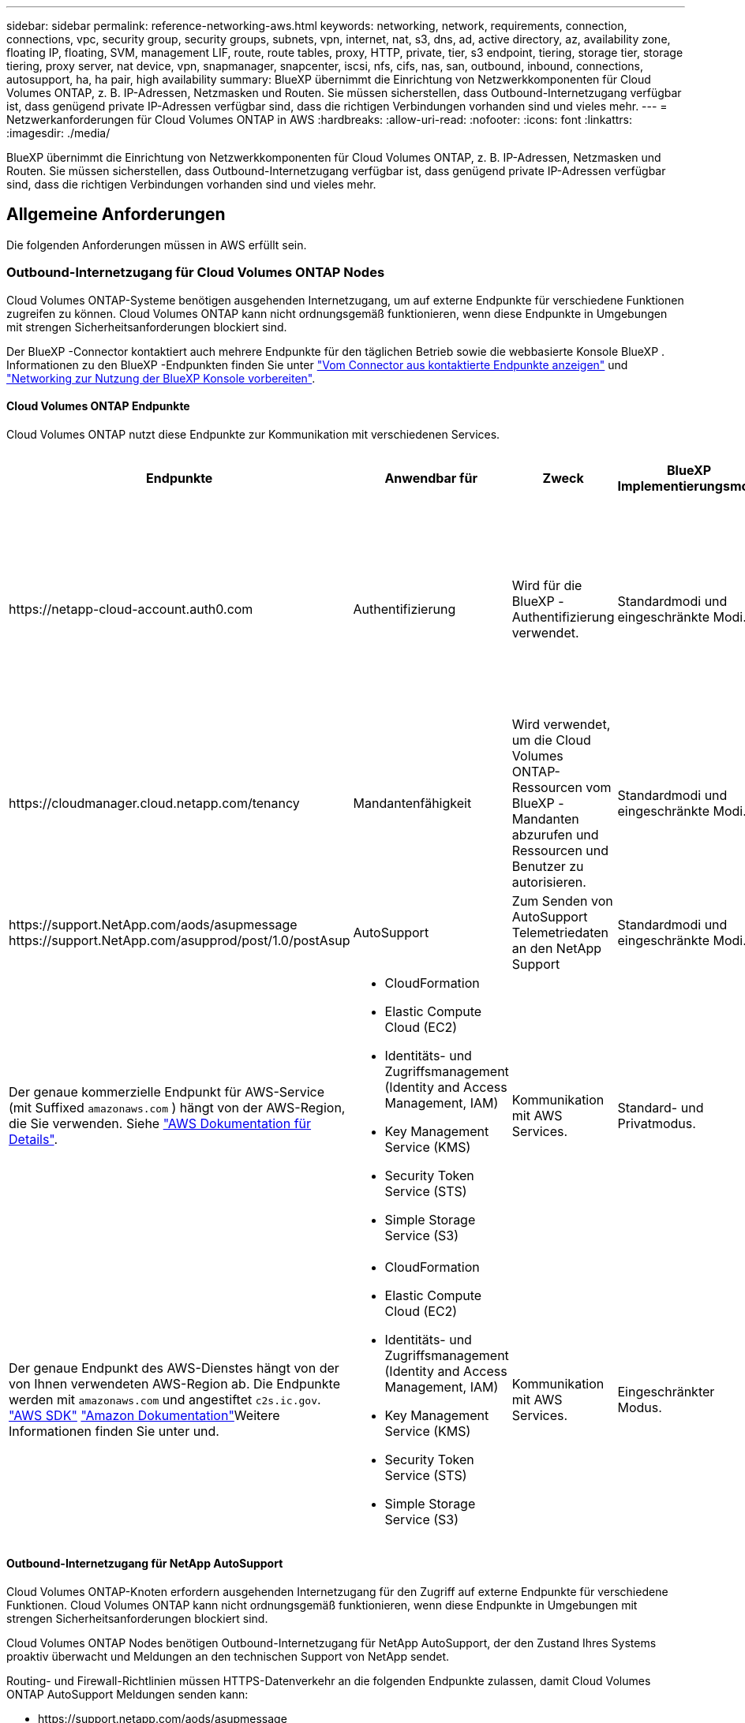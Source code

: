 ---
sidebar: sidebar 
permalink: reference-networking-aws.html 
keywords: networking, network, requirements, connection, connections, vpc, security group, security groups, subnets, vpn, internet, nat, s3, dns, ad, active directory, az, availability zone, floating IP, floating, SVM, management LIF, route, route tables, proxy, HTTP, private, tier, s3 endpoint, tiering, storage tier, storage tiering, proxy server, nat device, vpn, snapmanager, snapcenter, iscsi, nfs, cifs, nas, san, outbound, inbound, connections, autosupport, ha, ha pair, high availability 
summary: BlueXP übernimmt die Einrichtung von Netzwerkkomponenten für Cloud Volumes ONTAP, z. B. IP-Adressen, Netzmasken und Routen. Sie müssen sicherstellen, dass Outbound-Internetzugang verfügbar ist, dass genügend private IP-Adressen verfügbar sind, dass die richtigen Verbindungen vorhanden sind und vieles mehr. 
---
= Netzwerkanforderungen für Cloud Volumes ONTAP in AWS
:hardbreaks:
:allow-uri-read: 
:nofooter: 
:icons: font
:linkattrs: 
:imagesdir: ./media/


[role="lead"]
BlueXP übernimmt die Einrichtung von Netzwerkkomponenten für Cloud Volumes ONTAP, z. B. IP-Adressen, Netzmasken und Routen. Sie müssen sicherstellen, dass Outbound-Internetzugang verfügbar ist, dass genügend private IP-Adressen verfügbar sind, dass die richtigen Verbindungen vorhanden sind und vieles mehr.



== Allgemeine Anforderungen

Die folgenden Anforderungen müssen in AWS erfüllt sein.



=== Outbound-Internetzugang für Cloud Volumes ONTAP Nodes

Cloud Volumes ONTAP-Systeme benötigen ausgehenden Internetzugang, um auf externe Endpunkte für verschiedene Funktionen zugreifen zu können. Cloud Volumes ONTAP kann nicht ordnungsgemäß funktionieren, wenn diese Endpunkte in Umgebungen mit strengen Sicherheitsanforderungen blockiert sind.

Der BlueXP -Connector kontaktiert auch mehrere Endpunkte für den täglichen Betrieb sowie die webbasierte Konsole BlueXP . Informationen zu den BlueXP -Endpunkten finden Sie unter https://docs.netapp.com/us-en/bluexp-setup-admin/task-install-connector-on-prem.html#step-3-set-up-networking["Vom Connector aus kontaktierte Endpunkte anzeigen"^] und https://docs.netapp.com/us-en/bluexp-setup-admin/reference-networking-saas-console.html["Networking zur Nutzung der BlueXP Konsole vorbereiten"^].



==== Cloud Volumes ONTAP Endpunkte

Cloud Volumes ONTAP nutzt diese Endpunkte zur Kommunikation mit verschiedenen Services.

[cols="5*"]
|===
| Endpunkte | Anwendbar für | Zweck | BlueXP Implementierungsmodi | Auswirkung, wenn Endpunkt nicht verfügbar ist 


| \https://netapp-cloud-account.auth0.com | Authentifizierung  a| 
Wird für die BlueXP -Authentifizierung verwendet.
| Standardmodi und eingeschränkte Modi.  a| 
Die Benutzerauthentifizierung schlägt fehl, und die folgenden Dienste sind weiterhin nicht verfügbar:

* Cloud Volumes ONTAP Services
* ONTAP-Dienste
* Protokolle und Proxy-Services




| \https://cloudmanager.cloud.netapp.com/tenancy | Mandantenfähigkeit | Wird verwendet, um die Cloud Volumes ONTAP-Ressourcen vom BlueXP -Mandanten abzurufen und Ressourcen und Benutzer zu autorisieren. | Standardmodi und eingeschränkte Modi. | Cloud Volumes ONTAP-Ressourcen und die Benutzer sind nicht autorisiert. 


| \https://support.NetApp.com/aods/asupmessage \https://support.NetApp.com/asupprod/post/1.0/postAsup | AutoSupport | Zum Senden von AutoSupport Telemetriedaten an den NetApp Support | Standardmodi und eingeschränkte Modi. | Informationen zu AutoSupport bleiben unzugestellt. 


| Der genaue kommerzielle Endpunkt für AWS-Service (mit Suffixed `amazonaws.com` ) hängt von der AWS-Region, die Sie verwenden. Siehe https://docs.aws.amazon.com/general/latest/gr/rande.html["AWS Dokumentation für Details"^].  a| 
* CloudFormation
* Elastic Compute Cloud (EC2)
* Identitäts- und Zugriffsmanagement (Identity and Access Management, IAM)
* Key Management Service (KMS)
* Security Token Service (STS)
* Simple Storage Service (S3)

| Kommunikation mit AWS Services. | Standard- und Privatmodus. | Cloud Volumes ONTAP kann nicht mit dem AWS-Service kommunizieren, um bestimmte BlueXP -Vorgänge auf AWS auszuführen. 


| Der genaue Endpunkt des AWS-Dienstes hängt von der von Ihnen verwendeten AWS-Region ab. Die Endpunkte werden mit `amazonaws.com` und angestiftet `c2s.ic.gov`. 	https://docs.aws.amazon.com/AWSJavaSDK/latest/javadoc/com/amazonaws/services/s3/model/Region.html["AWS SDK"] https://docs.aws.amazon.com/general/latest/gr/rande.html["Amazon Dokumentation"]Weitere Informationen finden Sie unter  und.  a| 
* CloudFormation
* Elastic Compute Cloud (EC2)
* Identitäts- und Zugriffsmanagement (Identity and Access Management, IAM)
* Key Management Service (KMS)
* Security Token Service (STS)
* Simple Storage Service (S3)

| Kommunikation mit AWS Services. | Eingeschränkter Modus. | Cloud Volumes ONTAP kann nicht mit dem AWS-Service kommunizieren, um bestimmte BlueXP -Vorgänge auf AWS auszuführen. 
|===


==== Outbound-Internetzugang für NetApp AutoSupport

Cloud Volumes ONTAP-Knoten erfordern ausgehenden Internetzugang für den Zugriff auf externe Endpunkte für verschiedene Funktionen. Cloud Volumes ONTAP kann nicht ordnungsgemäß funktionieren, wenn diese Endpunkte in Umgebungen mit strengen Sicherheitsanforderungen blockiert sind.

Cloud Volumes ONTAP Nodes benötigen Outbound-Internetzugang für NetApp AutoSupport, der den Zustand Ihres Systems proaktiv überwacht und Meldungen an den technischen Support von NetApp sendet.

Routing- und Firewall-Richtlinien müssen HTTPS-Datenverkehr an die folgenden Endpunkte zulassen, damit Cloud Volumes ONTAP AutoSupport Meldungen senden kann:

* \https://support.netapp.com/aods/asupmessage
* \https://support.netapp.com/asupprod/post/1.0/postAsup


Wenn Sie über eine NAT-Instanz verfügen, müssen Sie eine eingehende Sicherheitsgruppenregel definieren, die HTTPS-Datenverkehr vom privaten Subnetz zum Internet zulässt.

Wenn keine ausgehende Internetverbindung zum Senden von AutoSupport-Nachrichten verfügbar ist, konfiguriert BlueXP Ihre Cloud Volumes ONTAP-Systeme automatisch so, dass der Connector als Proxy-Server verwendet wird. Die einzige Anforderung besteht darin, sicherzustellen, dass die Sicherheitsgruppe des Connectors _eingehende_ -Verbindungen über Port 3128 zulässt. Nach der Bereitstellung des Connectors müssen Sie diesen Port öffnen.

Wenn Sie strenge ausgehende Regeln für Cloud Volumes ONTAP definiert haben, müssen Sie auch sicherstellen, dass die Cloud Volumes ONTAP-Sicherheitsgruppe _Outbound_-Verbindungen über Port 3128 zulässt.

Nachdem Sie bestätigt haben, dass der ausgehende Internetzugang verfügbar ist, können Sie AutoSupport testen, um sicherzustellen, dass er Nachrichten senden kann. Anweisungen hierzu finden Sie im https://docs.netapp.com/us-en/ontap/system-admin/setup-autosupport-task.html["ONTAP-Dokumentation: AutoSupport einrichten"^].

Wenn Sie von BlueXP darüber informiert werden, dass AutoSupport-Meldungen nicht gesendet werden können, link:task-verify-autosupport.html#troubleshoot-your-autosupport-configuration["Fehler bei der AutoSupport Konfiguration beheben"].



=== Outbound-Internetzugang für den HA Mediator

Die HA-Mediatorinstanz muss über eine ausgehende Verbindung zum AWS EC2-Service verfügen, damit sie beim Storage-Failover unterstützt werden kann. Um die Verbindung bereitzustellen, können Sie eine öffentliche IP-Adresse hinzufügen, einen Proxyserver angeben oder eine manuelle Option verwenden.

Die manuelle Option kann ein NAT-Gateway oder ein VPC-Endpunkt der Schnittstelle vom Ziel-Subnetz zum AWS EC2-Dienst sein. Weitere Informationen zu VPC-Endpunkten finden Sie im http://docs.aws.amazon.com/AmazonVPC/latest/UserGuide/vpce-interface.html["AWS Dokumentation: Interface VPC Endpunkte (AWS PrivateLink)"^].



=== Private IP-Adressen

BlueXP weist Cloud Volumes ONTAP automatisch die erforderliche Anzahl privater IP-Adressen zu. Sie müssen sicherstellen, dass Ihrem Netzwerk genügend private IP-Adressen zur Verfügung stehen.

Die Anzahl der LIFs, die BlueXP für Cloud Volumes ONTAP zuweist, hängt davon ab, ob Sie ein Single Node-System oder ein HA-Paar implementieren. Ein LIF ist eine IP-Adresse, die einem physischen Port zugewiesen ist.



==== IP-Adressen für ein Single Node-System

BlueXP weist einem System mit einem einzelnen Node 6 IP-Adressen zu.

Die folgende Tabelle enthält Details zu den LIFs, die mit jeder privaten IP-Adresse verknüpft sind.

[cols="20,40"]
|===
| LIF | Zweck 


| Cluster-Management | Administrative Verwaltung des gesamten Clusters (HA-Paar). 


| Node-Management | Administrationsmanagement eines Node 


| Intercluster | Cluster-übergreifende Kommunikation, Backup und Replizierung 


| NAS-Daten | Client-Zugriff über NAS-Protokolle. 


| ISCSI-Daten | Client-Zugriff über das iSCSI-Protokoll. Wird vom System auch für andere wichtige Netzwerk-Workflows eingesetzt. Dieses LIF ist erforderlich und sollte nicht gelöscht werden. 


| Storage-VM-Management | Ein Storage-VM-Management-LIF wird mit Managementtools wie SnapCenter verwendet. 
|===


==== IP-Adressen für HA-Paare

HA-Paare benötigen mehr IP-Adressen als ein System mit einem einzelnen Node. Diese IP-Adressen werden über verschiedene ethernet-Schnittstellen verteilt, wie im folgenden Bild dargestellt:

image:diagram_cvo_aws_networking_ha.png["Ein Diagramm mit eth0, eth1 und eth2 auf einer Cloud Volumes ONTAP HA-Konfiguration in AWS"]

Die Anzahl der für ein HA-Paar erforderlichen privaten IP-Adressen hängt vom ausgewählten Implementierungsmodell ab. Ein in einer _Single_ AWS Availability Zone (AZ) implementiertes HA-Paar benötigt 15 Private IP-Adressen, während ein in _multiple_ AZS implementiertes HA-Paar 13 Private IP-Adressen erfordert.

Die folgenden Tabellen enthalten Details zu den LIFs, die mit den einzelnen privaten IP-Adressen verknüpft sind.



===== LIFs für HA-Paare in einer einzelnen Verfügbarkeitszone

[cols="20,20,20,40"]
|===
| LIF | Schnittstelle | Knoten | Zweck 


| Cluster-Management | Eth0 | Knoten 1 | Administrative Verwaltung des gesamten Clusters (HA-Paar). 


| Node-Management | Eth0 | Node 1 und Node 2 | Administrationsmanagement eines Node 


| Intercluster | Eth0 | Node 1 und Node 2 | Cluster-übergreifende Kommunikation, Backup und Replizierung 


| NAS-Daten | Eth0 | Knoten 1 | Client-Zugriff über NAS-Protokolle. 


| ISCSI-Daten | Eth0 | Node 1 und Node 2 | Client-Zugriff über das iSCSI-Protokoll. Wird vom System auch für andere wichtige Netzwerk-Workflows eingesetzt. Diese LIFs sind erforderlich und sollten nicht gelöscht werden. 


| Cluster-Konnektivität | Eth1 | Node 1 und Node 2 | Ermöglicht die Kommunikation der Nodes und das Verschieben von Daten innerhalb des Clusters. 


| HA-Konnektivität | Eth2 | Node 1 und Node 2 | Kommunikation zwischen den beiden Knoten im Failover-Fall. 


| RSM-iSCSI-Datenverkehr | Eth3 | Node 1 und Node 2 | RAID SyncMirror iSCSI-Datenverkehr sowie die Kommunikation zwischen den beiden Cloud Volumes ONTAP-Nodes und dem Mediator. 


| Mediator | Eth0 | Mediator | Kommunikationskanal zwischen den Nodes und dem Mediator zur Unterstützung bei Storage-Takeover- und Giveback-Prozessen 
|===


===== LIFs für HA-Paare in mehreren Verfügbarkeitszonen

[cols="20,20,20,40"]
|===
| LIF | Schnittstelle | Knoten | Zweck 


| Node-Management | Eth0 | Node 1 und Node 2 | Administrationsmanagement eines Node 


| Intercluster | Eth0 | Node 1 und Node 2 | Cluster-übergreifende Kommunikation, Backup und Replizierung 


| ISCSI-Daten | Eth0 | Node 1 und Node 2 | Client-Zugriff über das iSCSI-Protokoll. Diese LIFs managen zudem die Migration von fließenden IP-Adressen zwischen Nodes. Diese LIFs sind erforderlich und sollten nicht gelöscht werden. 


| Cluster-Konnektivität | Eth1 | Node 1 und Node 2 | Ermöglicht die Kommunikation der Nodes und das Verschieben von Daten innerhalb des Clusters. 


| HA-Konnektivität | Eth2 | Node 1 und Node 2 | Kommunikation zwischen den beiden Knoten im Failover-Fall. 


| RSM-iSCSI-Datenverkehr | Eth3 | Node 1 und Node 2 | RAID SyncMirror iSCSI-Datenverkehr sowie die Kommunikation zwischen den beiden Cloud Volumes ONTAP-Nodes und dem Mediator. 


| Mediator | Eth0 | Mediator | Kommunikationskanal zwischen den Nodes und dem Mediator zur Unterstützung bei Storage-Takeover- und Giveback-Prozessen 
|===

TIP: Wenn eine Implementierung in mehreren Verfügbarkeitszonen erstellt wird, werden mehrere LIFs zugeordnet link:reference-networking-aws.html#floatingips["Floating-IP-Adressen"], Die nicht gegen die private IP-Beschränkung von AWS gezählt werden.



=== Sicherheitsgruppen

Sie müssen keine Sicherheitsgruppen erstellen, weil BlueXP das für Sie tut. Wenn Sie Ihr eigenes verwenden müssen, lesen Sie link:reference-security-groups.html["Regeln für Sicherheitsgruppen"].


TIP: Sie suchen Informationen über den Connector? https://docs.netapp.com/us-en/bluexp-setup-admin/reference-ports-aws.html["Zeigen Sie die Sicherheitsgruppenregeln für den Konnektor an"^]



=== Verbindung für Daten-Tiering

Wenn Sie EBS als Performance-Tier und AWS S3 als Kapazitäts-Tier verwenden möchten, müssen Sie sicherstellen, dass Cloud Volumes ONTAP eine Verbindung zu S3 hat. Die beste Möglichkeit, diese Verbindung bereitzustellen, besteht darin, einen VPC-Endpunkt für den S3-Dienst zu erstellen. Anweisungen hierzu finden Sie im https://docs.aws.amazon.com/AmazonVPC/latest/UserGuide/vpce-gateway.html#create-gateway-endpoint["AWS Dokumentation: Erstellen eines Gateway-Endpunkts"^].

Wenn Sie den VPC-Endpunkt erstellen, wählen Sie die Region, den VPC und die Routing-Tabelle aus, die der Cloud Volumes ONTAP Instanz entspricht. Sie müssen auch die Sicherheitsgruppe ändern, um eine ausgehende HTTPS-Regel hinzuzufügen, die Datenverkehr zum S3-Endpunkt ermöglicht. Andernfalls kann Cloud Volumes ONTAP keine Verbindung zum S3-Service herstellen.

Wenn Probleme auftreten, lesen Sie die https://aws.amazon.com/premiumsupport/knowledge-center/connect-s3-vpc-endpoint/["AWS Support Knowledge Center: Warum kann ich mich nicht über einen Gateway VPC Endpunkt mit einem S3-Bucket verbinden?"^]



=== Verbindungen zu ONTAP Systemen

Um Daten zwischen einem Cloud Volumes ONTAP System in AWS und ONTAP Systemen in anderen Netzwerken zu replizieren, müssen Sie eine VPN-Verbindung zwischen der AWS VPC und dem anderen Netzwerk herstellen, beispielsweise das Unternehmensnetzwerk. Anweisungen hierzu finden Sie im https://docs.aws.amazon.com/AmazonVPC/latest/UserGuide/SetUpVPNConnections.html["AWS Dokumentation: Einrichten einer AWS VPN-Verbindung"^].



=== DNS und Active Directory für CIFS

Wenn Sie CIFS-Storage bereitstellen möchten, müssen Sie DNS und Active Directory in AWS einrichten oder Ihre lokale Einrichtung auf AWS erweitern.

Der DNS-Server muss Namensauflösungsdienste für die Active Directory-Umgebung bereitstellen. Sie können DHCP-Optionssätze so konfigurieren, dass sie den Standard-EC2-DNS-Server verwenden, der nicht der von der Active Directory-Umgebung verwendete DNS-Server sein darf.

Anweisungen hierzu finden Sie im https://aws-quickstart.github.io/quickstart-microsoft-activedirectory/["AWS Dokumentation: Active Directory Domain Services in der AWS Cloud: Quick Start Reference Deployment"^].



=== VPC-Sharing

Ab Version 9.11.1 werden Cloud Volumes ONTAP HA-Paare in AWS mit VPC-Sharing unterstützt. Die VPC-Freigabe ermöglicht Ihrem Unternehmen, Subnetze mit anderen AWS Konten gemeinsam zu nutzen. Um diese Konfiguration zu verwenden, müssen Sie Ihre AWS-Umgebung einrichten und dann das HA-Paar mithilfe der API implementieren.

link:task-deploy-aws-shared-vpc.html["Erfahren Sie, wie ein HA-Paar in einem gemeinsamen Subnetz implementiert wird"].



== Anforderungen für HA-Paare in mehreren Verfügbarkeitszonen

Zusätzliche AWS Netzwerkanforderungen gelten für Cloud Volumes ONTAP HA-Konfigurationen, die mehrere Verfügbarkeitszonen (AZS) verwenden. Sie sollten diese Anforderungen überprüfen, bevor Sie ein HA-Paar starten, da Sie beim Erstellen der Arbeitsumgebung die Netzwerkdetails in BlueXP eingeben müssen.

Informationen zur Funktionsweise von HA-Paaren finden Sie unter link:concept-ha.html["Hochverfügbarkeitspaare"].

Verfügbarkeitszonen:: Dieses HA-Bereitstellungsmodell verwendet mehrere AZS, um eine hohe Verfügbarkeit Ihrer Daten zu gewährleisten. Sie sollten für jede Cloud Volumes ONTAP Instanz und die Mediatorinstanz eine dedizierte AZ verwenden, die einen Kommunikationskanal zwischen dem HA-Paar bereitstellt.


In jeder Verfügbarkeitszone sollte ein Subnetz verfügbar sein.

[[floatingips]]
Fließende IP-Adressen für NAS- und Cluster-/SVM-Management:: HA-Konfigurationen in mehreren Verfügbarkeitszonen verwenden fließende IP-Adressen, die bei einem Ausfall zwischen Nodes migriert werden. Außerhalb der VPC ist nicht nativ zugänglich. Es sei denn, Sie können darauf zugreifen link:task-setting-up-transit-gateway.html["AWS Transit Gateway einrichten"].
+
--
Eine Floating-IP-Adresse ist für das Cluster-Management, eine für NFS/CIFS-Daten auf Node 1 und eine für NFS/CIFS-Daten auf Node 2. Eine vierte Floating IP-Adresse für SVM-Management ist optional.


NOTE: Wenn Sie SnapDrive für Windows oder SnapCenter mit dem HA-Paar verwenden, ist eine unverankerte IP-Adresse für die SVM-Management-LIF erforderlich.

Sie müssen die unverankerten IP-Adressen in BlueXP eingeben, wenn Sie eine Arbeitsumgebung mit Cloud Volumes ONTAP HA erstellen. BlueXP weist dem HA-Paar die IP-Adressen zu, wenn das System gestartet wird.

Die fließenden IP-Adressen müssen sich für alle VPCs in der AWS Region, in der Sie die HA-Konfiguration implementieren, außerhalb der CIDR-Blöcke befinden. Stellen Sie sich die fließenden IP-Adressen als logisches Subnetz vor, das sich außerhalb der VPCs in Ihrer Region befindet.

Das folgende Beispiel zeigt die Beziehung zwischen Floating-IP-Adressen und den VPCs in einer AWS-Region. Während sich die fließenden IP-Adressen für alle VPCs außerhalb der CIDR-Blöcke befinden, sind sie über Routing-Tabellen in Subnetze routingfähig.

image:diagram_ha_floating_ips.png["Ein Konzeptbild, das die CIDR-Blöcke für fünf VPCs in AWS Regionen und drei unverankerte IP-Adressen außerhalb der CIDR-Blöcke der VPCs enthält"]


NOTE: BlueXP erstellt automatisch statische IP-Adressen für den iSCSI-Zugriff und für NAS-Zugriff von Clients außerhalb der VPC. Für diese Art von IP-Adressen müssen Sie keine Anforderungen erfüllen.

--
Transit-Gateway zur Aktivierung des Floating IP-Zugriffs von außerhalb der VPC:: Bei Bedarf link:task-setting-up-transit-gateway.html["AWS Transit Gateway einrichten"] Um den Zugriff auf die unverankerten IP-Adressen eines HA-Paars von außerhalb der VPC zu ermöglichen, in der sich das HA-Paar befindet.
Routentabellen:: Nachdem Sie in BlueXP die unverankerten IP-Adressen angegeben haben, werden Sie dann aufgefordert, die Routingtabellen auszuwählen, die Routen zu den unverankerten IP-Adressen enthalten sollen. Dies ermöglicht den Client-Zugriff auf das HA-Paar.
+
--
Wenn Sie nur eine Routingtabelle für die Subnetze in Ihrem VPC (der Hauptroutingtabelle) haben, fügt BlueXP automatisch die fließenden IP-Adressen zu dieser Routingtabelle hinzu. Wenn Sie mehr als eine Routing-Tabelle haben, ist es sehr wichtig, beim Starten des HA-Paars die richtigen Routing-Tabellen auszuwählen. Andernfalls haben einige Clients möglicherweise keinen Zugriff auf Cloud Volumes ONTAP.

Sie können beispielsweise zwei Subnetze haben, die mit verschiedenen Routing-Tabellen verknüpft sind. Wenn Sie Routing-Tabelle A auswählen, jedoch nicht Route-Tabelle B, können Clients in der mit Routing-Tabelle A verknüpften Subnetz auf das HA-Paar zugreifen, die Clients im Subnetz der Routing-Tabelle B können jedoch nicht.

Weitere Informationen zu Routentabellen finden Sie im http://docs.aws.amazon.com/AmazonVPC/latest/UserGuide/VPC_Route_Tables.html["AWS Documentation: Routingtabellen"^].

--
Anbindung an NetApp Management Tools:: Für den Einsatz von NetApp Management Tools mit HA-Konfigurationen in mehreren Verfügbarkeitszonen stehen zwei Verbindungsoptionen zur Verfügung:
+
--
. Die NetApp Management Tools in einer anderen VPC und implementieren link:task-setting-up-transit-gateway.html["AWS Transit Gateway einrichten"]. Das Gateway ermöglicht den Zugriff auf die unverankerte IP-Adresse für die Cluster-Managementoberfläche von außerhalb der VPC aus.
. Implementieren Sie die NetApp Management-Tools in derselben VPC mit einer ähnlichen Routing-Konfiguration wie NAS-Clients.


--




=== Beispiel für eine HA-Konfiguration

Das folgende Bild zeigt die Netzwerkkomponenten, die für ein HA-Paar in mehreren Verfügbarkeitszonen spezifisch sind: Drei Verfügbarkeitszonen, drei Subnetze, fließende IP-Adressen und eine Routingtabelle.

image:diagram_ha_networking.png["Konzeptionelles Image mit Komponenten in einer Cloud Volumes ONTAP HA Architektur: Zwei Cloud Volumes ONTAP Nodes und eine Mediatorinstanz, jeweils in separaten Verfügbarkeitszonen."]



== Anforderungen an den Steckverbinder

Wenn Sie noch keinen Connector erstellt haben, sollten Sie auch die Netzwerkanforderungen für den Connector prüfen.

* https://docs.netapp.com/us-en/bluexp-setup-admin/task-quick-start-connector-aws.html["Zeigen Sie die Netzwerkanforderungen für den Connector an"^]
* https://docs.netapp.com/us-en/bluexp-setup-admin/reference-ports-aws.html["Sicherheitsgruppenregeln in AWS"^]

